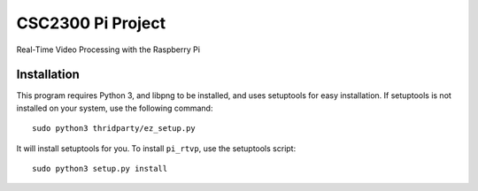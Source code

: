 CSC2300 Pi Project
==================

Real-Time Video Processing with the Raspberry Pi

Installation
------------

This program requires Python 3, and libpng to be installed, and uses
setuptools for easy installation. If setuptools is not installed on your
system, use the following command::

    sudo python3 thridparty/ez_setup.py

It will install setuptools for you. To install ``pi_rtvp``, use the
setuptools script::

    sudo python3 setup.py install
